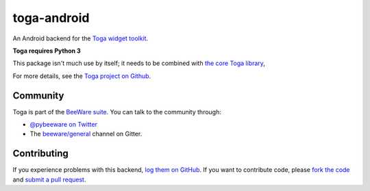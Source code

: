 toga-android
============

An Android backend for the `Toga widget toolkit`_.

**Toga requires Python 3**

This package isn't much use by itself; it needs to be combined with `the core Toga library`_,

For more details, see the `Toga project on Github`_.

Community
---------

Toga is part of the `BeeWare suite`_. You can talk to the community through:

* `@pybeeware on Twitter`_

* The `beeware/general`_ channel on Gitter.

Contributing
------------

If you experience problems with this backend, `log them on GitHub`_. If you
want to contribute code, please `fork the code`_ and `submit a pull request`_.

.. _Toga widget toolkit: http://beeware.org/toga
.. _the core Toga library: https://pypi.python.org/pypi/toga-core
.. _Toga project on Github: https://github.com/beeware/toga
.. _BeeWare suite: http://beeware.org
.. _@pybeeware on Twitter: https://twitter.com/pybeeware
.. _beeware/general: https://gitter.im/beeware/general
.. _log them on Github: https://github.com/beeware/toga/issues
.. _fork the code: https://github.com/beeware/toga
.. _submit a pull request: https://github.com/beeware/toga/pulls